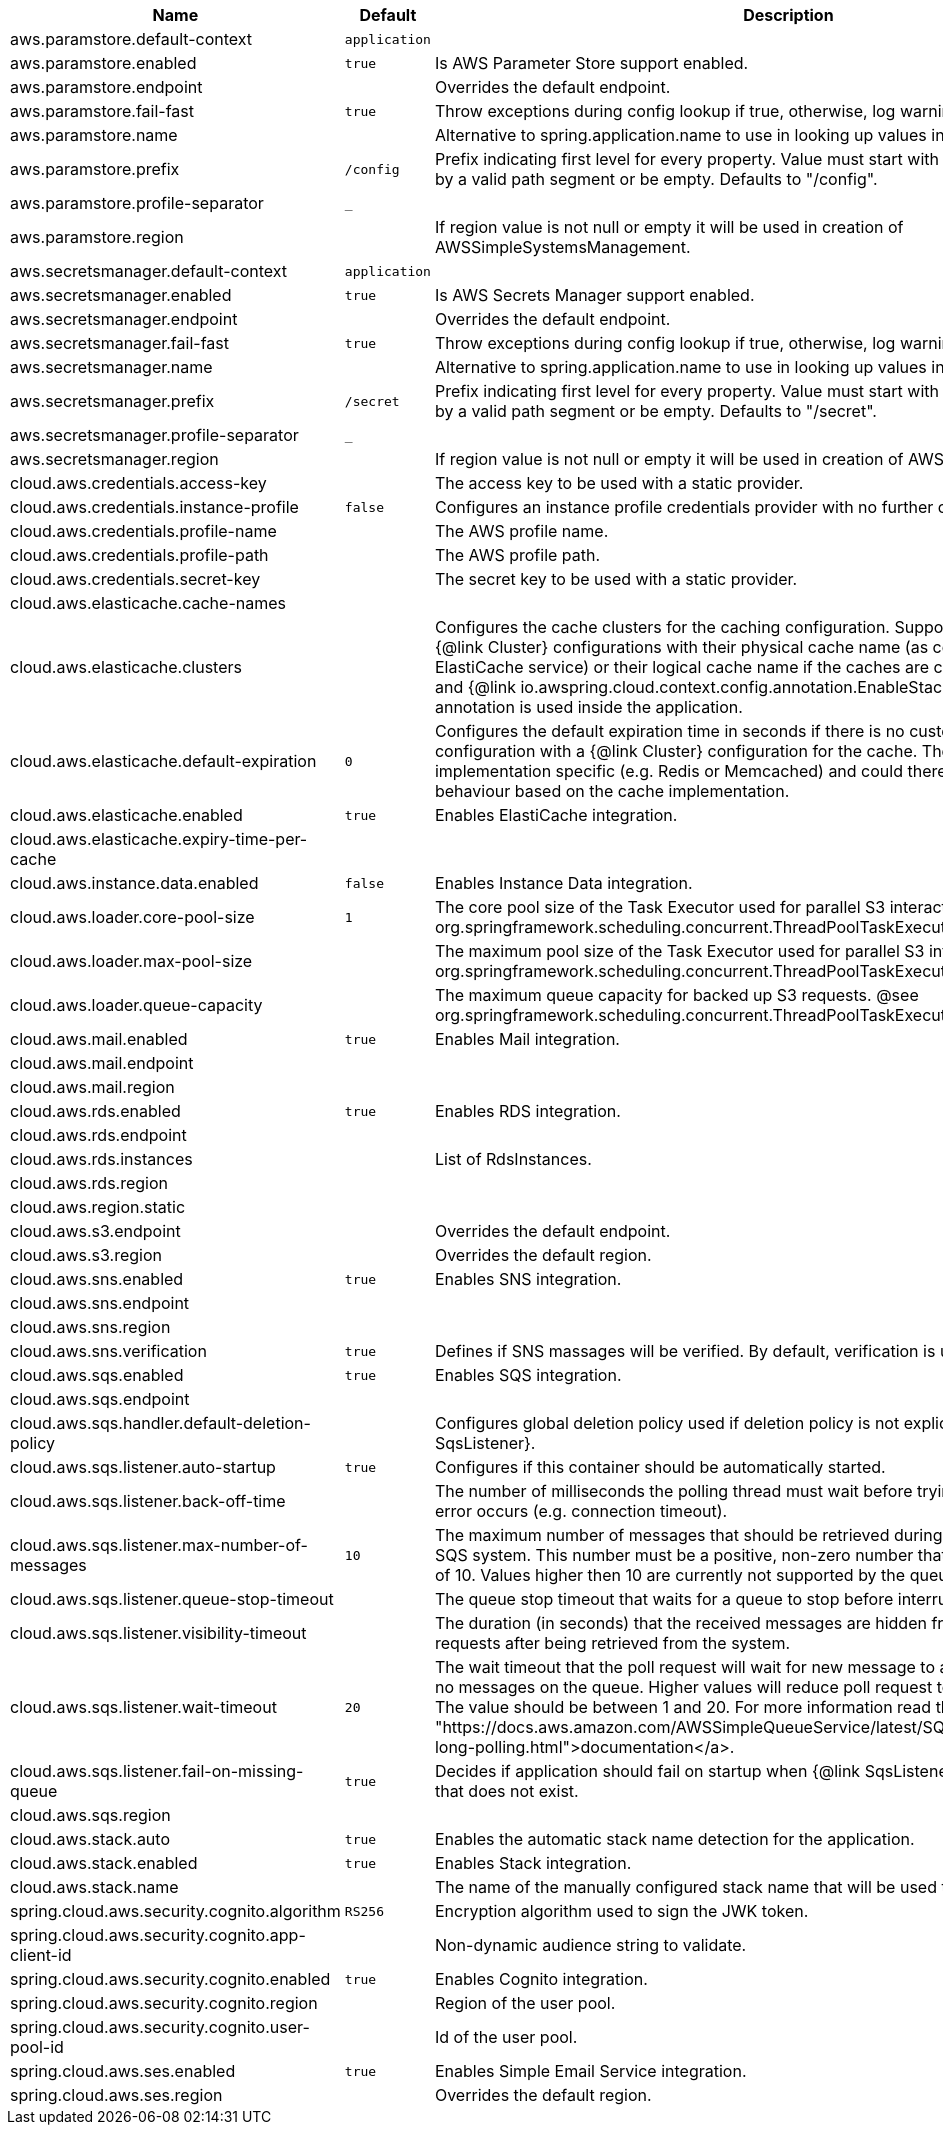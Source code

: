 |===
|Name | Default | Description

|aws.paramstore.default-context | `application` | 
|aws.paramstore.enabled | `true` | Is AWS Parameter Store support enabled.
|aws.paramstore.endpoint |  | Overrides the default endpoint.
|aws.paramstore.fail-fast | `true` | Throw exceptions during config lookup if true, otherwise, log warnings.
|aws.paramstore.name |  | Alternative to spring.application.name to use in looking up values in AWS Parameter Store.
|aws.paramstore.prefix | `/config` | Prefix indicating first level for every property. Value must start with a forward slash followed by a valid path segment or be empty. Defaults to "/config".
|aws.paramstore.profile-separator | `_` | 
|aws.paramstore.region |  | If region value is not null or empty it will be used in creation of AWSSimpleSystemsManagement.
|aws.secretsmanager.default-context | `application` | 
|aws.secretsmanager.enabled | `true` | Is AWS Secrets Manager support enabled.
|aws.secretsmanager.endpoint |  | Overrides the default endpoint.
|aws.secretsmanager.fail-fast | `true` | Throw exceptions during config lookup if true, otherwise, log warnings.
|aws.secretsmanager.name |  | Alternative to spring.application.name to use in looking up values in AWS Secrets Manager.
|aws.secretsmanager.prefix | `/secret` | Prefix indicating first level for every property. Value must start with a forward slash followed by a valid path segment or be empty. Defaults to "/secret".
|aws.secretsmanager.profile-separator | `_` | 
|aws.secretsmanager.region |  | If region value is not null or empty it will be used in creation of AWSSecretsManager.
|cloud.aws.credentials.access-key |  | The access key to be used with a static provider.
|cloud.aws.credentials.instance-profile | `false` | Configures an instance profile credentials provider with no further configuration.
|cloud.aws.credentials.profile-name |  | The AWS profile name.
|cloud.aws.credentials.profile-path |  | The AWS profile path.
|cloud.aws.credentials.secret-key |  | The secret key to be used with a static provider.
|cloud.aws.elasticache.cache-names |  | 
|cloud.aws.elasticache.clusters |  | Configures the cache clusters for the caching configuration. Support one or multiple caches {@link Cluster} configurations with their physical cache name (as configured in the ElastiCache service) or their logical cache name if the caches are configured inside a stack and {@link io.awspring.cloud.context.config.annotation.EnableStackConfiguration} annotation is used inside the application.
|cloud.aws.elasticache.default-expiration | `0` | Configures the default expiration time in seconds if there is no custom expiration time configuration with a {@link Cluster} configuration for the cache. The expiration time is implementation specific (e.g. Redis or Memcached) and could therefore differ in the behaviour based on the cache implementation.
|cloud.aws.elasticache.enabled | `true` | Enables ElastiCache integration.
|cloud.aws.elasticache.expiry-time-per-cache |  | 
|cloud.aws.instance.data.enabled | `false` | Enables Instance Data integration.
|cloud.aws.loader.core-pool-size | `1` | The core pool size of the Task Executor used for parallel S3 interaction. @see org.springframework.scheduling.concurrent.ThreadPoolTaskExecutor#setCorePoolSize(int)
|cloud.aws.loader.max-pool-size |  | The maximum pool size of the Task Executor used for parallel S3 interaction. @see org.springframework.scheduling.concurrent.ThreadPoolTaskExecutor#setMaxPoolSize(int)
|cloud.aws.loader.queue-capacity |  | The maximum queue capacity for backed up S3 requests. @see org.springframework.scheduling.concurrent.ThreadPoolTaskExecutor#setQueueCapacity(int)
|cloud.aws.mail.enabled | `true` | Enables Mail integration.
|cloud.aws.mail.endpoint |  | 
|cloud.aws.mail.region |  | 
|cloud.aws.rds.enabled | `true` | Enables RDS integration.
|cloud.aws.rds.endpoint |  | 
|cloud.aws.rds.instances |  | List of RdsInstances.
|cloud.aws.rds.region |  | 
|cloud.aws.region.static |  | 
|cloud.aws.s3.endpoint |  | Overrides the default endpoint.
|cloud.aws.s3.region |  | Overrides the default region.
|cloud.aws.sns.enabled | `true` | Enables SNS integration.
|cloud.aws.sns.endpoint |  | 
|cloud.aws.sns.region |  | 
|cloud.aws.sns.verification | `true` | Defines if SNS massages will be verified. By default, verification is used.
|cloud.aws.sqs.enabled | `true` | Enables SQS integration.
|cloud.aws.sqs.endpoint |  | 
|cloud.aws.sqs.handler.default-deletion-policy |  | Configures global deletion policy used if deletion policy is not explicitly set on {@link SqsListener}.
|cloud.aws.sqs.listener.auto-startup | `true` | Configures if this container should be automatically started.
|cloud.aws.sqs.listener.back-off-time |  | The number of milliseconds the polling thread must wait before trying to recover when an error occurs (e.g. connection timeout).
|cloud.aws.sqs.listener.max-number-of-messages | `10` | The maximum number of messages that should be retrieved during one poll to the Amazon SQS system. This number must be a positive, non-zero number that has a maximum number of 10. Values higher then 10 are currently not supported by the queueing system.
|cloud.aws.sqs.listener.queue-stop-timeout |  | The queue stop timeout that waits for a queue to stop before interrupting the running thread.
|cloud.aws.sqs.listener.visibility-timeout |  | The duration (in seconds) that the received messages are hidden from subsequent poll requests after being retrieved from the system.
|cloud.aws.sqs.listener.wait-timeout | `20` | The wait timeout that the poll request will wait for new message to arrive if the are currently no messages on the queue. Higher values will reduce poll request to the system significantly. The value should be between 1 and 20. For more information read the <a href= "https://docs.aws.amazon.com/AWSSimpleQueueService/latest/SQSDeveloperGuide/sqs-long-polling.html">documentation</a>.
|cloud.aws.sqs.listener.fail-on-missing-queue | `true` | Decides if application should fail on startup when {@link SqsListener} is used for a Queue that does not exist.
|cloud.aws.sqs.region |  |
|cloud.aws.stack.auto | `true` | Enables the automatic stack name detection for the application.
|cloud.aws.stack.enabled | `true` | Enables Stack integration.
|cloud.aws.stack.name |  | The name of the manually configured stack name that will be used to retrieve the resources.
|spring.cloud.aws.security.cognito.algorithm | `RS256` | Encryption algorithm used to sign the JWK token.
|spring.cloud.aws.security.cognito.app-client-id |  | Non-dynamic audience string to validate.
|spring.cloud.aws.security.cognito.enabled | `true` | Enables Cognito integration.
|spring.cloud.aws.security.cognito.region |  | Region of the user pool.
|spring.cloud.aws.security.cognito.user-pool-id |  | Id of the user pool.
|spring.cloud.aws.ses.enabled | `true` | Enables Simple Email Service integration.
|spring.cloud.aws.ses.region |  | Overrides the default region.

|===
